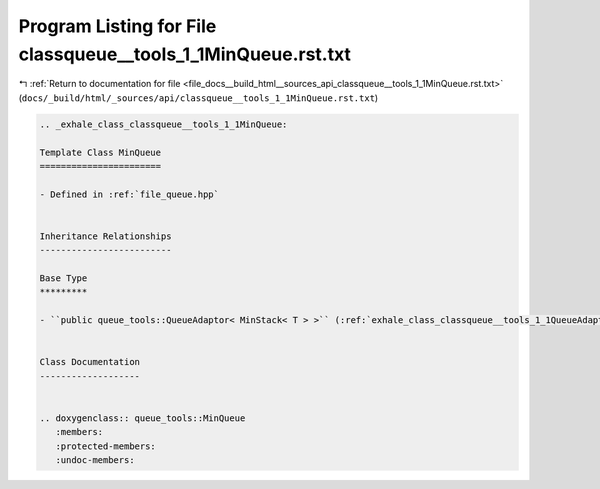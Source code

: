 
.. _program_listing_file_docs__build_html__sources_api_classqueue__tools_1_1MinQueue.rst.txt:

Program Listing for File classqueue__tools_1_1MinQueue.rst.txt
==============================================================

|exhale_lsh| :ref:`Return to documentation for file <file_docs__build_html__sources_api_classqueue__tools_1_1MinQueue.rst.txt>` (``docs/_build/html/_sources/api/classqueue__tools_1_1MinQueue.rst.txt``)

.. |exhale_lsh| unicode:: U+021B0 .. UPWARDS ARROW WITH TIP LEFTWARDS

.. code-block:: cpp

   .. _exhale_class_classqueue__tools_1_1MinQueue:
   
   Template Class MinQueue
   =======================
   
   - Defined in :ref:`file_queue.hpp`
   
   
   Inheritance Relationships
   -------------------------
   
   Base Type
   *********
   
   - ``public queue_tools::QueueAdaptor< MinStack< T > >`` (:ref:`exhale_class_classqueue__tools_1_1QueueAdaptor`)
   
   
   Class Documentation
   -------------------
   
   
   .. doxygenclass:: queue_tools::MinQueue
      :members:
      :protected-members:
      :undoc-members:
